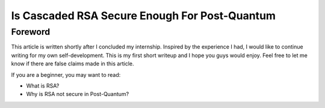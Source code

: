 .. __cascaded-rsa-encryption.rst:

================================================
Is Cascaded RSA Secure Enough For Post-Quantum
================================================

--------------
Foreword
--------------
This article is written shortly after I concluded my internship. Inspired by the experience I had, I would like to continue writing for 
my own self-development. This is my first short writeup and I hope you guys would enjoy. Feel free to let me know if there are false 
claims made in this article.

If you are a beginner, you may want to read:

- What is RSA?

- Why is RSA not secure in Post-Quantum?

